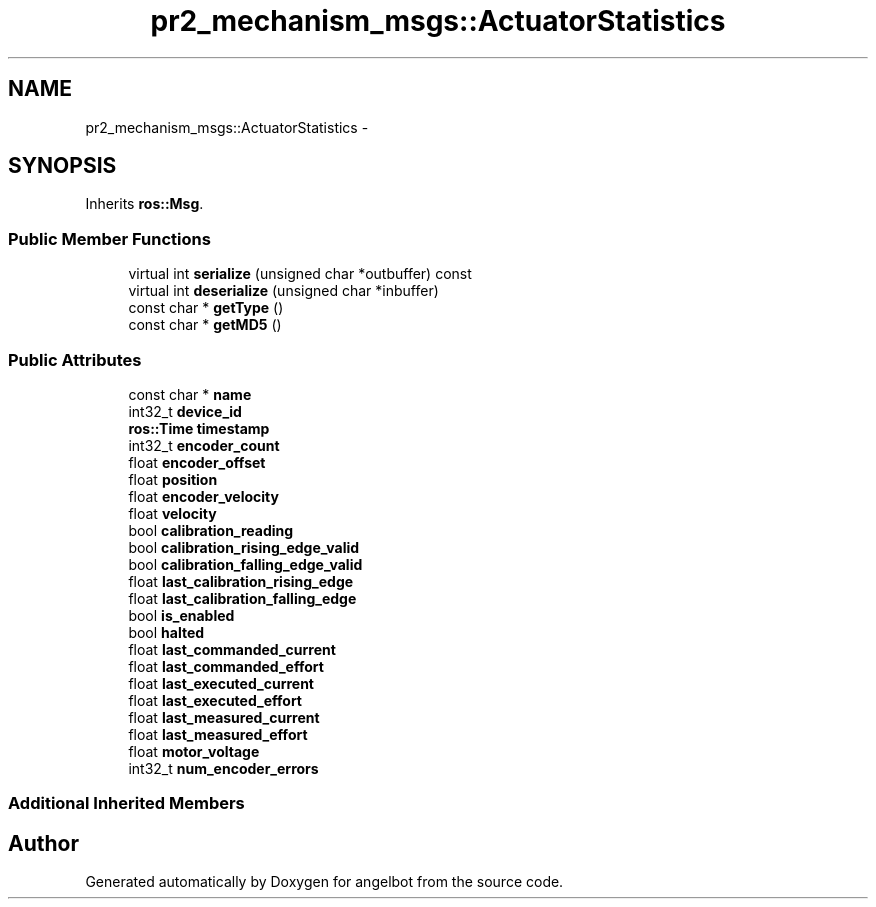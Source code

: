 .TH "pr2_mechanism_msgs::ActuatorStatistics" 3 "Sat Jul 9 2016" "angelbot" \" -*- nroff -*-
.ad l
.nh
.SH NAME
pr2_mechanism_msgs::ActuatorStatistics \- 
.SH SYNOPSIS
.br
.PP
.PP
Inherits \fBros::Msg\fP\&.
.SS "Public Member Functions"

.in +1c
.ti -1c
.RI "virtual int \fBserialize\fP (unsigned char *outbuffer) const "
.br
.ti -1c
.RI "virtual int \fBdeserialize\fP (unsigned char *inbuffer)"
.br
.ti -1c
.RI "const char * \fBgetType\fP ()"
.br
.ti -1c
.RI "const char * \fBgetMD5\fP ()"
.br
.in -1c
.SS "Public Attributes"

.in +1c
.ti -1c
.RI "const char * \fBname\fP"
.br
.ti -1c
.RI "int32_t \fBdevice_id\fP"
.br
.ti -1c
.RI "\fBros::Time\fP \fBtimestamp\fP"
.br
.ti -1c
.RI "int32_t \fBencoder_count\fP"
.br
.ti -1c
.RI "float \fBencoder_offset\fP"
.br
.ti -1c
.RI "float \fBposition\fP"
.br
.ti -1c
.RI "float \fBencoder_velocity\fP"
.br
.ti -1c
.RI "float \fBvelocity\fP"
.br
.ti -1c
.RI "bool \fBcalibration_reading\fP"
.br
.ti -1c
.RI "bool \fBcalibration_rising_edge_valid\fP"
.br
.ti -1c
.RI "bool \fBcalibration_falling_edge_valid\fP"
.br
.ti -1c
.RI "float \fBlast_calibration_rising_edge\fP"
.br
.ti -1c
.RI "float \fBlast_calibration_falling_edge\fP"
.br
.ti -1c
.RI "bool \fBis_enabled\fP"
.br
.ti -1c
.RI "bool \fBhalted\fP"
.br
.ti -1c
.RI "float \fBlast_commanded_current\fP"
.br
.ti -1c
.RI "float \fBlast_commanded_effort\fP"
.br
.ti -1c
.RI "float \fBlast_executed_current\fP"
.br
.ti -1c
.RI "float \fBlast_executed_effort\fP"
.br
.ti -1c
.RI "float \fBlast_measured_current\fP"
.br
.ti -1c
.RI "float \fBlast_measured_effort\fP"
.br
.ti -1c
.RI "float \fBmotor_voltage\fP"
.br
.ti -1c
.RI "int32_t \fBnum_encoder_errors\fP"
.br
.in -1c
.SS "Additional Inherited Members"


.SH "Author"
.PP 
Generated automatically by Doxygen for angelbot from the source code\&.
